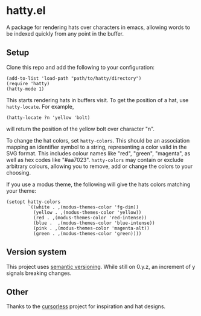 * hatty.el
A package for rendering hats over characters in emacs, allowing words
to be indexed quickly from any point in the buffer.

** Setup
Clone this repo and add the following to your configuration:

#+begin_src elisp
  (add-to-list 'load-path "path/to/hatty/directory")
  (require 'hatty)
  (hatty-mode 1)
#+end_src

This starts rendering hats in buffers visit.  To get the position of a
hat, use ~hatty-locate~.  For example,

#+begin_src elisp
  (hatty-locate ?n 'yellow 'bolt)
#+end_src

will return the position of the yellow bolt over character "n".

To change the hat colors, set ~hatty-colors~.  This should be an
association mapping an identifier symbol to a string, representing a
color valid in the SVG format.  This includes colour names like "red",
"green", "magenta", as well as hex codes like "#aa7023".
~hatty-colors~ may contain or exclude arbitrary colours, allowing you
to remove, add or change the colors to your choosing.

If you use a modus theme, the following will give the hats colors
matching your theme:

#+begin_src elisp
  (setopt hatty-colors
          `((white . ,(modus-themes-color 'fg-dim))
            (yellow . ,(modus-themes-color 'yellow))
            (red . ,(modus-themes-color 'red-intense))
            (blue .  ,(modus-themes-color 'blue-intense))
            (pink . ,(modus-themes-color 'magenta-alt))
            (green . ,(modus-themes-color 'green))))
#+end_src

** Version system
This project uses [[https://semver.org/][semantic versioning]].  While still on 0.y.z, an
increment of y signals breaking changes.

** Other
Thanks to the [[https://github.com/cursorless-dev/cursorless/][cursorless]] project for inspiration and hat designs.
